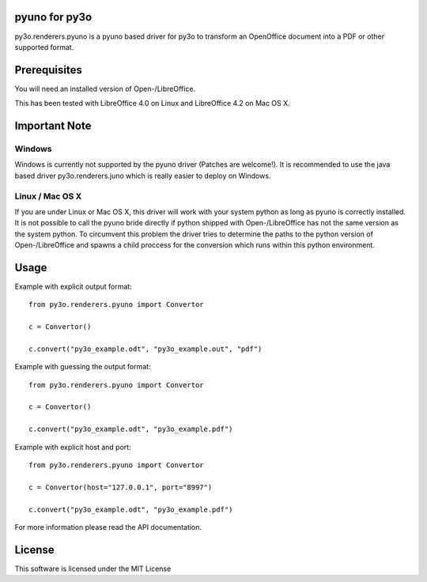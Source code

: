 pyuno for py3o
==============

py3o.renderers.pyuno is a pyuno based driver for py3o to transform
an OpenOffice document into a PDF or other supported format.

Prerequisites
=============

You will need an installed version of Open-/LibreOffice.

This has been tested with LibreOffice 4.0 on Linux and LibreOffice 4.2 on
Mac OS X.

Important Note
==============

Windows
-------
Windows is currently not supported by the pyuno driver (Patches are welcome!).
It is recommended to use the java based driver py3o.renderers.juno which is
really easier to deploy on Windows.

Linux / Mac OS X
----------------
If you are under Linux or Mac OS X, this driver will work with your system
python as long as pyuno is correctly installed. It is not possible to call the
pyuno bride directly if python shipped with Open-/LibreOffice has not the same
version as the system python. To circumvent this problem the driver tries to
determine the paths to the python version of Open-/LibreOffice and spawns a
child proccess for the conversion which runs within this python environment.

Usage
=====

Example with explicit output format::

    from py3o.renderers.pyuno import Convertor

    c = Convertor()

    c.convert("py3o_example.odt", "py3o_example.out", "pdf")

Example with guessing the output format::

    from py3o.renderers.pyuno import Convertor

    c = Convertor()

    c.convert("py3o_example.odt", "py3o_example.pdf")

Example with explicit host and port::

    from py3o.renderers.pyuno import Convertor

    c = Convertor(host="127.0.0.1", port="8997")

    c.convert("py3o_example.odt", "py3o_example.pdf")

For more information please read the API documentation.

License
=======

This software is licensed under the MIT License
